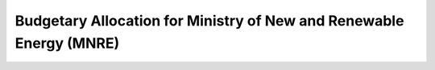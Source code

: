 Budgetary Allocation for Ministry of New and Renewable Energy (MNRE)
====================================================================

.. raw:: html

	<iframe src="../viz/visualization.html#groupbarchart/allocations_for_ministry_of_new_renewable_energy" width="100%", height="500",  frameBorder="0"></iframe>

